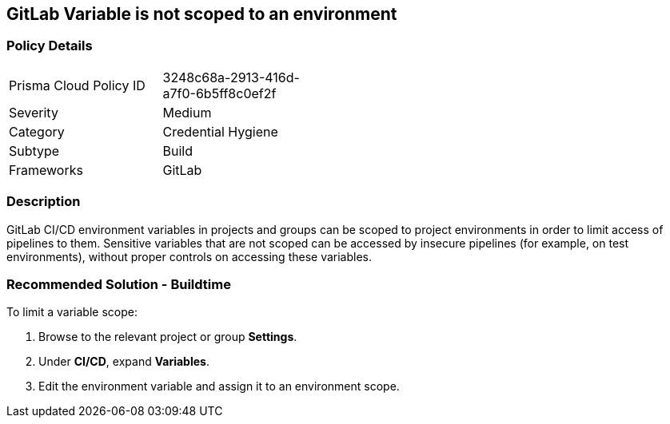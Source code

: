 == GitLab Variable is not scoped to an environment 

=== Policy Details 

[width=45%]
[cols="1,1"]
|=== 

|Prisma Cloud Policy ID 
|3248c68a-2913-416d-a7f0-6b5ff8c0ef2f 

|Severity
|Medium
// add severity level

|Category
|Credential Hygiene
// add category+link

|Subtype
|Build
// add subtype-build/runtime

|Frameworks
|GitLab

|=== 

=== Description 

GitLab CI/CD environment variables in projects and groups can be scoped to project environments in order to limit access of pipelines to them. Sensitive variables that are not scoped can be accessed by insecure pipelines (for example, on test environments), without proper controls on accessing these variables.

=== Recommended Solution - Buildtime

To limit a variable scope:
[.procedure]
. Browse to the relevant project or group **Settings**.
. Under **CI/CD**, expand **Variables**.
. Edit the environment variable and assign it to an environment scope.













